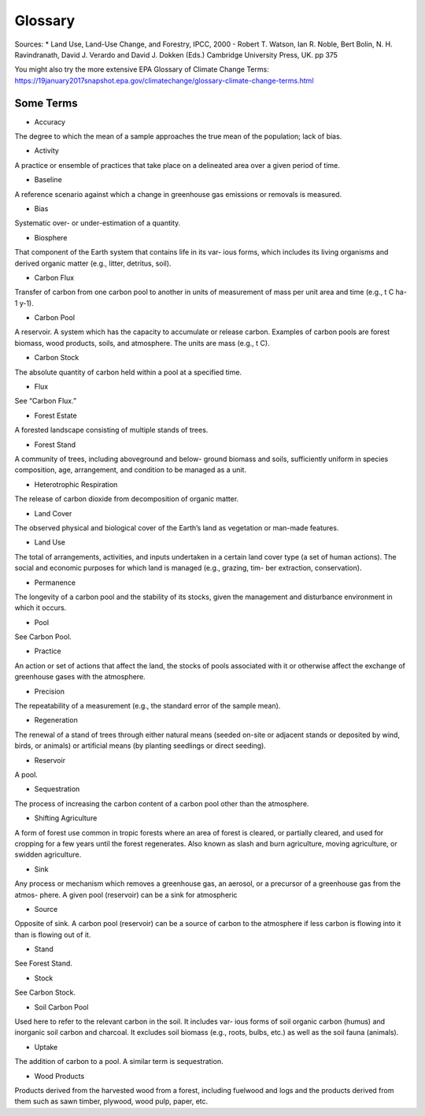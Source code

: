 Glossary
========

Sources:
* Land Use, Land-Use Change, and Forestry, IPCC, 2000 - Robert T. Watson, Ian R. Noble, Bert Bolin, N. H. Ravindranath, David J. Verardo and David J. Dokken (Eds.) Cambridge University Press, UK. pp 375 

You might also try the more extensive EPA Glossary of Climate Change Terms: https://19january2017snapshot.epa.gov/climatechange/glossary-climate-change-terms.html

Some Terms
----------

* Accuracy
The degree to which the mean of a sample approaches the true mean of the population; lack of bias.

* Activity
A practice or ensemble of practices that take place on a delineated area over a given period of time.

* Baseline
A reference scenario against which a change in greenhouse gas emissions or removals is measured.

* Bias
Systematic over- or under-estimation of a quantity.

* Biosphere
That component of the Earth system that contains life in its var- ious forms, which includes its living organisms and derived organic matter (e.g., litter, detritus, soil).

* Carbon Flux
Transfer of carbon from one carbon pool to another in units of measurement of mass per unit area and time (e.g., t C ha-1 y-1).

* Carbon Pool
A reservoir. A system which has the capacity to accumulate or release carbon. Examples of carbon pools are forest biomass, wood products, soils, and atmosphere. The units are mass (e.g., t C).

* Carbon Stock
The absolute quantity of carbon held within a pool at a specified time.

* Flux
See “Carbon Flux.”

* Forest Estate
A forested landscape consisting of multiple stands of trees.

* Forest Stand
A community of trees, including aboveground and below- ground biomass and soils, sufficiently uniform in species composition, age, arrangement, and condition to be managed as a unit.

* Heterotrophic Respiration
The release of carbon dioxide from decomposition of organic matter.

* Land Cover
The observed physical and biological cover of the Earth’s land as vegetation or man-made features.

* Land Use
The total of arrangements, activities, and inputs undertaken in a certain land cover type (a set of human actions). The social and economic purposes for which land is managed (e.g., grazing, tim- ber extraction, conservation).

* Permanence
The longevity of a carbon pool and the stability of its stocks, given the management and disturbance environment in which it occurs.

* Pool
See Carbon Pool.

*  Practice
An action or set of actions that affect the land, the stocks of pools associated with it or otherwise affect the exchange of greenhouse gases with the atmosphere.

* Precision
The repeatability of a measurement (e.g., the standard error of the sample mean).

* Regeneration
The renewal of a stand of trees through either natural means (seeded on-site or adjacent stands or deposited by wind, birds, or animals) or artificial means (by planting seedlings or direct seeding).

* Reservoir
A pool.

* Sequestration
The process of increasing the carbon content of a carbon pool other than the atmosphere.

* Shifting Agriculture
A form of forest use common in tropic forests where an area of forest is cleared, or partially cleared, and used for cropping for a few years until the forest regenerates. Also known as slash and burn agriculture, moving agriculture, or swidden agriculture.

* Sink
Any process or mechanism which removes a greenhouse gas, an aerosol, or a precursor of a greenhouse gas from the atmos- phere. A given pool (reservoir) can be a sink for atmospheric

* Source
Opposite of sink. A carbon pool (reservoir) can be a source of carbon to the atmosphere if less carbon is flowing into it than is flowing out of it.

* Stand
See Forest Stand.

* Stock
See Carbon Stock.

* Soil Carbon Pool
Used here to refer to the relevant carbon in the soil. It includes var- ious forms of soil organic carbon (humus) and inorganic soil carbon and charcoal. It excludes soil biomass (e.g., roots, bulbs, etc.) as well as the soil fauna (animals).

* Uptake
The addition of carbon to a pool. A similar term is sequestration.

* Wood Products
Products derived from the harvested wood from a forest, including fuelwood and logs and the products derived from them such as sawn timber, plywood, wood pulp, paper, etc.

